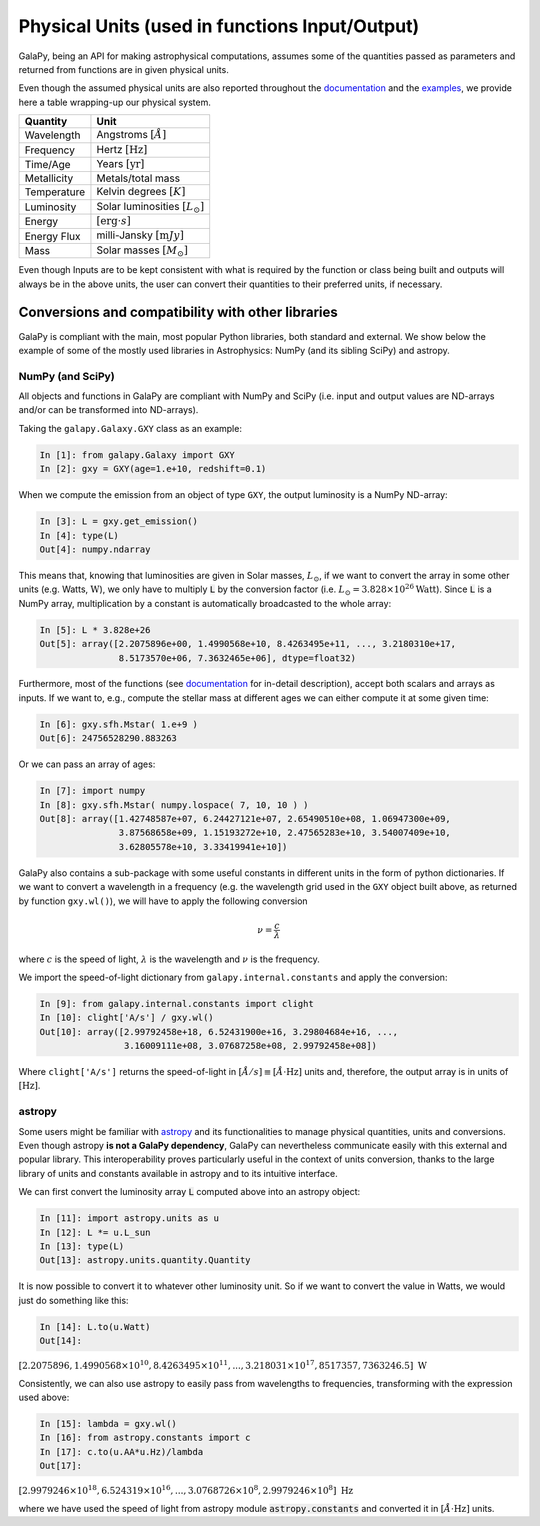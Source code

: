 Physical Units (used in functions Input/Output)
===============================================

GalaPy, being an API for making astrophysical computations, assumes some of the quantities passed as parameters and returned from functions are in given physical units.

Even though the assumed physical units are also reported throughout the `documentation`_ and the `examples`_, we provide here a table wrapping-up our physical system.

+-----------------+--------------------------------------------+
| **Quantity**    | **Unit**                                   |
+=================+============================================+
| Wavelength      | Angstroms :math:`[\mathring{A}]`           |
+-----------------+--------------------------------------------+
| Frequency       | Hertz :math:`[\text{Hz}]`                  |
+-----------------+--------------------------------------------+
| Time/Age        | Years :math:`[\text{yr}]`                  |
+-----------------+--------------------------------------------+
| Metallicity     | Metals/total mass                          |
+-----------------+--------------------------------------------+
| Temperature     | Kelvin degrees :math:`[K]`                 |
+-----------------+--------------------------------------------+
| Luminosity      | Solar luminosities :math:`[L_\odot]`       |
+-----------------+--------------------------------------------+
| Energy          | :math:`[\text{erg}\cdot s]`                |
+-----------------+--------------------------------------------+
| Energy Flux     | milli-Jansky :math:`[\text{m}Jy]`          |
+-----------------+--------------------------------------------+
| Mass            | Solar masses :math:`[M_\odot]`             |
+-----------------+--------------------------------------------+

Even though Inputs are to be kept consistent with what is required by the function or class being built and outputs will always be in the above units, the user can convert their quantities to their preferred units, if necessary.

Conversions and compatibility with other libraries
^^^^^^^^^^^^^^^^^^^^^^^^^^^^^^^^^^^^^^^^^^^^^^^^^^

GalaPy is compliant with the main, most popular Python libraries, both standard and external.
We show below the example of some of the mostly used libraries in Astrophysics: NumPy (and its sibling SciPy) and astropy.

NumPy (and SciPy)
-----------------

All objects and functions in GalaPy are compliant with NumPy and SciPy (i.e. input and output values are ND-arrays and/or can be transformed into ND-arrays).

Taking the ``galapy.Galaxy.GXY`` class as an example:

.. code:: ipython

   In [1]: from galapy.Galaxy import GXY
   In [2]: gxy = GXY(age=1.e+10, redshift=0.1)

When we compute the emission from an object of type ``GXY``, the output luminosity is a NumPy ND-array:

.. code:: ipython

   In [3]: L = gxy.get_emission()
   In [4]: type(L)
   Out[4]: numpy.ndarray

This means that, knowing that luminosities are given in Solar masses, :math:`L_\odot`, if we want to convert the array in some other units (e.g. Watts, :math:`\text{W}`),
we only have to multiply :code:`L` by the conversion factor (i.e. :math:`L_\odot = 3.828\times10^{26} \text{Watt}`).
Since :code:`L` is a NumPy array, multiplication by a constant is automatically broadcasted to the whole array:

.. code:: ipython

   In [5]: L * 3.828e+26
   Out[5]: array([2.2075896e+00, 1.4990568e+10, 8.4263495e+11, ..., 3.2180310e+17,
	          8.5173570e+06, 7.3632465e+06], dtype=float32)

Furthermore, most of the functions (see `documentation`_ for in-detail description), accept both scalars and arrays as inputs.
If we want to, e.g., compute the stellar mass at different ages we can either compute it at some given time:

.. code:: ipython

   In [6]: gxy.sfh.Mstar( 1.e+9 )
   Out[6]: 24756528290.883263

Or we can pass an array of ages:

.. code:: ipython

   In [7]: import numpy
   In [8]: gxy.sfh.Mstar( numpy.lospace( 7, 10, 10 ) )
   Out[8]: array([1.42748587e+07, 6.24427121e+07, 2.65490510e+08, 1.06947300e+09,
                  3.87568658e+09, 1.15193272e+10, 2.47565283e+10, 3.54007409e+10,
                  3.62805578e+10, 3.33419941e+10])

GalaPy also contains a sub-package with some useful constants in different units in the form of python dictionaries.
If we want to convert a wavelength in a frequency (e.g. the wavelength grid used in the ``GXY`` object built above, as returned by function ``gxy.wl()``), we will have to apply the following conversion

.. math::

   \nu = \dfrac{c}{\lambda}

where :math:`c` is the speed of light, :math:`\lambda` is the wavelength and :math:`\nu` is the frequency.

We import the speed-of-light dictionary from ``galapy.internal.constants`` and apply the conversion:

.. code:: ipython

   In [9]: from galapy.internal.constants import clight
   In [10]: clight['A/s'] / gxy.wl()
   Out[10]: array([2.99792458e+18, 6.52431900e+16, 3.29804684e+16, ...,
                   3.16009111e+08, 3.07687258e+08, 2.99792458e+08])

Where ``clight['A/s']`` returns the speed-of-light in :math:`[\mathring{A}/s] \equiv [\mathring{A}\cdot\text{Hz}]` units and, therefore, the output array is in units of :math:`[\text{Hz}]`.

astropy
-------

Some users might be familiar with `astropy`_ and its functionalities to manage physical quantities, units and conversions.
Even though astropy **is not a GalaPy dependency**, GalaPy can nevertheless communicate easily with this external and popular library.
This interoperability proves particularly useful in the context of units conversion, thanks to the large library of units and constants available in astropy and to its intuitive interface.

We can first convert the luminosity array :code:`L` computed above into an astropy object:
		  
.. code:: ipython

   In [11]: import astropy.units as u
   In [12]: L *= u.L_sun
   In [13]: type(L)
   Out[13]: astropy.units.quantity.Quantity

It is now possible to convert it to whatever other luminosity unit. So if we want to convert the value in Watts, we would just do something like this:

.. code:: ipython

   In [14]: L.to(u.Watt)
   Out[14]:

:math:`[2.2075896, 1.4990568\times10^{10}, 8.4263495\times10^{11}, ..., 3.218031\times10^{17}, 8517357, 7363246.5]\ \text{W}`

Consistently, we can also use astropy to easily pass from wavelengths to frequencies, transforming with the expression used above:

.. code:: ipython

   In [15]: lambda = gxy.wl()
   In [16]: from astropy.constants import c
   In [17]: c.to(u.AA*u.Hz)/lambda
   Out[17]:

:math:`[2.9979246\times10^{18}, 6.524319\times10^{16}, ..., 3.0768726\times10^8, 2.9979246\times10^8]\ \text{Hz}`

where we have used the speed of light from astropy module :code:`astropy.constants` and converted it in :math:`[\mathring{A}\cdot\text{Hz}]` units.
   
.. _documentation: ...
.. _examples: ...
.. _astropy: https://docs.astropy.org/en/stable/index.html
